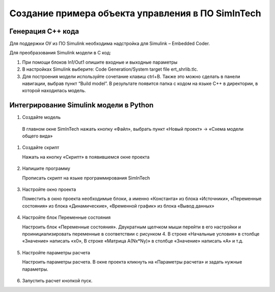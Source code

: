 Создание примера объекта управления в ПО SimInTech
==================================================

Генерация C++ кода
------------------

Для поддержки ОУ из ПО Simulink необходима надстройка для Simulink – Embedded Coder.

Для преобразования Simulink модели в С код:

#. При помощи блоков In1/Out1 опишите входные и выходные параметры

#. 	В настройках Simulink выберите: Code Generation/System target file ert_shrlib.tlc.
	
	.. .. image:: img/cpp_gen.png
  	.. 	:width: 400
  	.. 	:alt: Блок Stae-Space

#. Для построения модели используйте сочетание клавиш ctrl+B. Также это можно сделать в панели навигации, выбрав пункт “Build model”. В результате появится папка с кодом на языке C++ в директории, в которой находилась модель. 



Интегрирование Simulink модели в Python 
---------------------------------------

#. Создайте модель

  В главном окне SimInTech нажать кнопку «Файл», выбрать пункт «Новый проект» → «Схема модели общего вида»

#. Создайте скрипт
  
   Нажать на кнопку «Скрипт» в появившемся окне проекта

	.. image:: img/scheme.png
  		:width: 400

#. Напишите программу
  
   Прописать скрипт на языке программирования SimInTech

	.. image:: img/code.png
  		:width: 400

#. Настройте окно проекта
   
   Поместить в окно проекта необходимые блоки, а именно «Константа» из блока «Источники», «Переменные состояния» из блока «Динамические», «Временной график» из блока «Вывод данных»
	
	.. image:: img/simintech_model.png
  		:width: 400

#. Настройте блок Переменные состояния
   
   Настроить блок «Переменные состояния». Двукратным щелчком мыши перейти в его настройки и проинициализировать переменные в соответствии с рисунком 4. В строке «Начальные условия» в столбце «Значение» написать «x0», В строке «Матрица А(Nx*Ny)» в столбце «Значение» написать «A» и т.д.
	
	.. image:: img/state_param.png
  		:width: 400

#. Настройте параметры расчета
   
   Настроить параметры расчета. В окне проекта кликнуть на «Параметры расчета» и задать нужные параметры.
 	
	.. image:: img/simintech_param.png
  		:width: 400  

#. Запустить расчет кнопкой пуск.